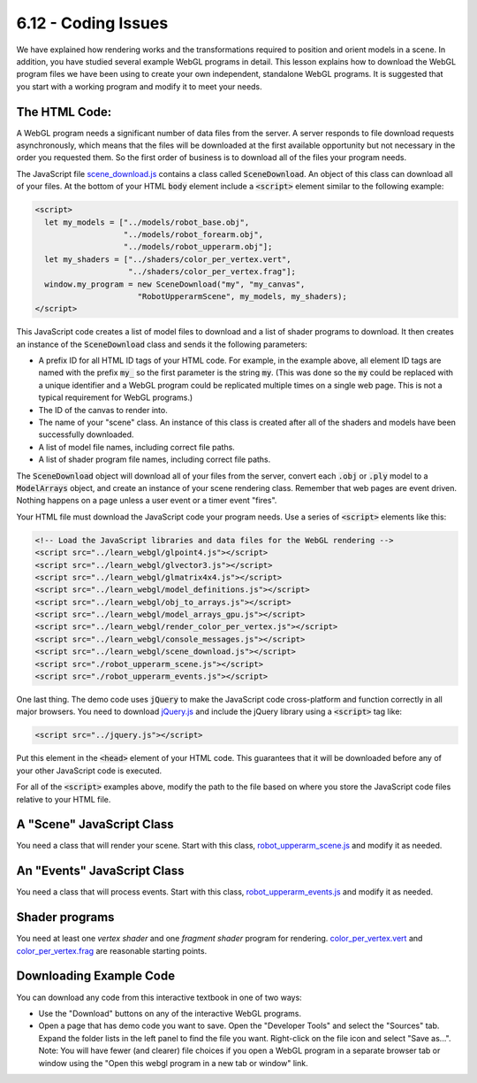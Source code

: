 ..  Copyright (C)  Wayne Brown
  Permission is granted to copy, distribute
  and/or modify this document under the terms of the GNU Free Documentation
  License, Version 1.3 or any later version published by the Free Software
  Foundation; with Invariant Sections being Forward, Prefaces, and
  Contributor List, no Front-Cover Texts, and no Back-Cover Texts.  A copy of
  the license is included in the section entitled "GNU Free Documentation
  License".

6.12 - Coding Issues
::::::::::::::::::::

We have explained how rendering works and the transformations required
to position and orient models in a scene. In addition, you
have studied several example WebGL programs in detail.
This lesson explains how to download the WebGL program files we
have been using to create your own independent, standalone WebGL programs.
It is suggested that you start with a working program and modify it to meet
your needs.

The HTML Code:
--------------

A WebGL program needs a significant number of data files from the server.
A server responds to file download requests asynchronously, which
means that the files will be downloaded at the first available opportunity
but not necessary in the order you requested them. So the
first order of business is to download all of the files your program needs.

The JavaScript file `scene_download.js`_ contains a class called
:code:`SceneDownload`. An object of this class can download all of
your files. At the bottom of your HTML :code:`body`
element include a :code:`<script>` element similar to the following example:

.. Code-Block:: HTML

  <script>
    let my_models = ["../models/robot_base.obj",
                     "../models/robot_forearm.obj",
                     "../models/robot_upperarm.obj"];
    let my_shaders = ["../shaders/color_per_vertex.vert",
                      "../shaders/color_per_vertex.frag"];
    window.my_program = new SceneDownload("my", "my_canvas",
                        "RobotUpperarmScene", my_models, my_shaders);
  </script>

This JavaScript code creates a list of model files to download and a list
of shader programs to download. It
then creates an instance of the :code:`SceneDownload` class and sends it the
following parameters:

* A prefix ID for all HTML ID tags of your HTML code. For example, in the
  example above, all element ID tags are named with the prefix :code:`my_` so
  the first parameter is the string :code:`my`. (This was done so the :code:`my` could
  be replaced with a unique identifier and a WebGL program could be
  replicated multiple times on a single web page. This is not a typical
  requirement for WebGL programs.)
* The ID of the canvas to render into.
* The name of your "scene" class. An instance of this class is created
  after all of the shaders and models have been successfully downloaded.
* A list of model file names, including correct file paths.
* A list of shader program file names, including correct file paths.

The :code:`SceneDownload` object will download all of your files from the server,
convert each :code:`.obj` or :code:`.ply` model to a :code:`ModelArrays` object, and create
an instance of your scene rendering class. Remember that web pages are event
driven. Nothing happens on a page unless a user event or a timer event "fires".

Your HTML file must download the JavaScript code your program needs.
Use a series of :code:`<script>` elements like this:

.. Code-Block:: HTML

  <!-- Load the JavaScript libraries and data files for the WebGL rendering -->
  <script src="../learn_webgl/glpoint4.js"></script>
  <script src="../learn_webgl/glvector3.js"></script>
  <script src="../learn_webgl/glmatrix4x4.js"></script>
  <script src="../learn_webgl/model_definitions.js"></script>
  <script src="../learn_webgl/obj_to_arrays.js"></script>
  <script src="../learn_webgl/model_arrays_gpu.js"></script>
  <script src="../learn_webgl/render_color_per_vertex.js"></script>
  <script src="../learn_webgl/console_messages.js"></script>
  <script src="../learn_webgl/scene_download.js"></script>
  <script src="./robot_upperarm_scene.js"></script>
  <script src="./robot_upperarm_events.js"></script>

One last thing. The demo code uses :code:`jQuery` to make the
JavaScript code cross-platform and function correctly in all major browsers.
You need to download `jQuery.js`_ and include the jQuery library using a :code:`<script>` tag like:

.. Code-Block:: HTML

  <script src="../jquery.js"></script>

Put this element in the :code:`<head>` element of your HTML code. This guarantees
that it will be downloaded before any of your other JavaScript code
is executed.

For all of the :code:`<script>` examples above, modify the path to the file based on where you
store the JavaScript code files relative to your HTML file.

A "Scene" JavaScript Class
--------------------------

You need a class that will render your scene. Start with this class,
`robot_upperarm_scene.js`_ and modify it as needed.

An "Events" JavaScript Class
----------------------------

You need a class that will process events. Start with this class,
`robot_upperarm_events.js`_ and modify it as needed.

Shader programs
---------------

You need at least one *vertex shader* and one *fragment shader* program for
rendering. `color_per_vertex.vert`_ and `color_per_vertex.frag`_ are reasonable starting points.

Downloading Example Code
------------------------

You can download any code from this interactive textbook in one of two ways:

* Use the "Download" buttons on any of the interactive WebGL programs.
* Open a page that has demo code you want to save. Open the "Developer Tools"
  and select the "Sources" tab. Expand the folder lists in the left panel to find the file you
  want. Right-click on the file icon and select "Save as...". Note: You will
  have fewer (and clearer) file choices if you open a WebGL program in a
  separate browser tab or window using the
  "Open this webgl program in a new tab or window" link.

.. index:: SceneDownload, jQuery, script downloads

.. _scene_download.js: ../_static/learn_webgl/scene_download.js
.. _robot_upperarm_scene.js: ../_static/06_robot4/robot_upperarm_scene.js
.. _robot_upperarm_events.js: ../_static/06_robot4/robot_upperarm_events.js
.. _color_per_vertex.vert: ../_static/shaders/color_per_vertex.vert
.. _color_per_vertex.frag: ../_static/shaders/color_per_vertex.frag
.. _jQuery.js: ../_static/jquery.js

